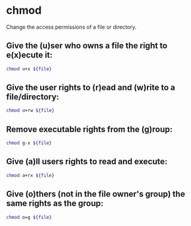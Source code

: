 * chmod

Change the access permissions of a file or directory.

** Give the (u)ser who owns a file the right to e(x)ecute it:

#+BEGIN_SRC sh
  chmod u+x ${file}
#+END_SRC

** Give the user rights to (r)ead and (w)rite to a file/directory:

#+BEGIN_SRC sh
  chmod u+rw ${file}
#+END_SRC

** Remove executable rights from the (g)roup:

#+BEGIN_SRC sh
  chmod g-x ${file}
#+END_SRC

** Give (a)ll users rights to read and execute:

#+BEGIN_SRC sh
  chmod a+rx ${file}
#+END_SRC

** Give (o)thers (not in the file owner's group) the same rights as the group:

#+BEGIN_SRC sh
  chmod o=g ${file}
#+END_SRC

